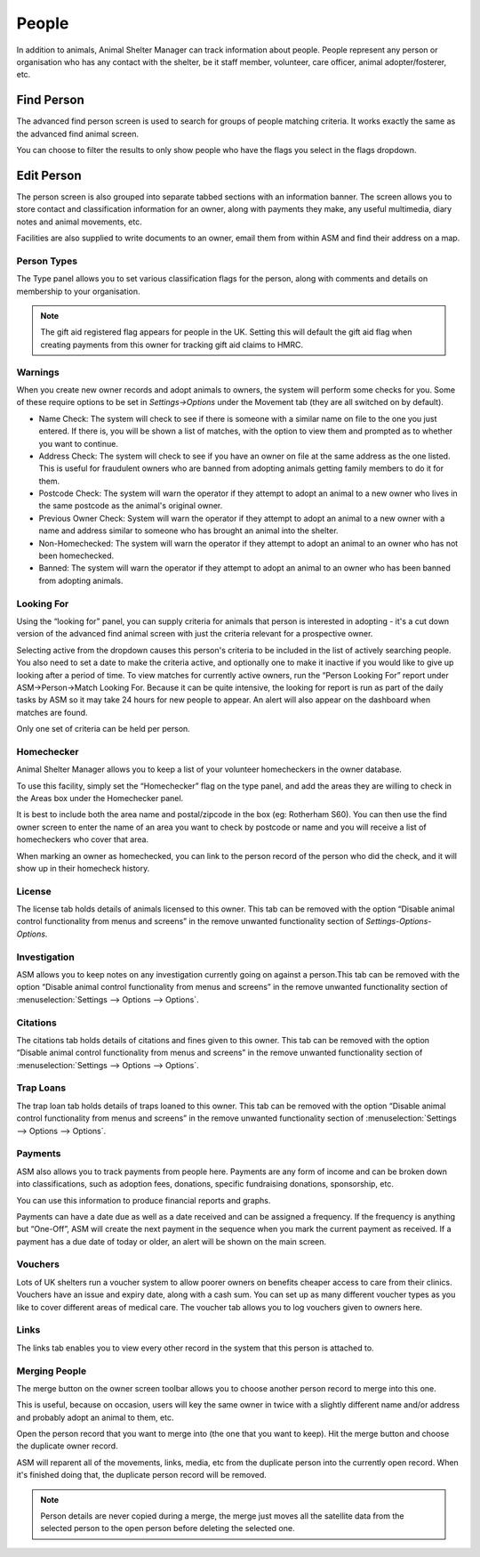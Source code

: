 People
======

In addition to animals, Animal Shelter Manager can track information about
people. People represent any person or organisation who has any contact with
the shelter, be it staff member, volunteer, care officer, animal
adopter/fosterer, etc. 

Find Person
-----------

.. image:: images/findperson_advanced.png

The advanced find person screen is used to search for groups of people matching
criteria. It works exactly the same as the advanced find animal screen.

You can choose to filter the results to only show people who have the flags you
select in the flags dropdown. 

Edit Person
-----------

.. image:: images/person_details.png

The person screen is also grouped into separate tabbed sections with an
information banner. The screen allows you to store contact and classification
information for an owner, along with payments they make, any useful multimedia,
diary notes and animal movements, etc. 

Facilities are also supplied to write documents to an owner, email them from
within ASM and find their address on a map.

Person Types
^^^^^^^^^^^^

.. image:: images/person_types.png

The Type panel allows you to set various classification flags for the person,
along with comments and details on membership to your organisation.

.. note:: The gift aid registered flag appears for people in the UK. Setting this will default the gift aid flag when creating payments from this owner for tracking gift aid claims to HMRC. 

Warnings
^^^^^^^^

When you create new owner records and adopt animals to owners, the system will
perform some checks for you. Some of these require options to be set in
*Settings->Options* under the Movement tab (they are all switched on by
default). 

* Name Check: The system will check to see if there is someone with a similar
  name on file to the one you just entered. If there is, you will be shown a
  list of matches, with the option to view them and prompted as to whether you
  want to continue. 

* Address Check: The system will check to see if you have an owner on file at
  the same address as the one listed. This is useful for fraudulent owners who
  are banned from adopting animals getting family members to do it for them. 

* Postcode Check: The system will warn the operator if they attempt to adopt an
  animal to a new owner who lives in the same postcode as the animal's original
  owner. 

* Previous Owner Check: System will warn the operator if they attempt to adopt
  an animal to a new owner with a name and address similar to someone who has
  brought an animal into the shelter. 

* Non-Homechecked: The system will warn the operator if they attempt to adopt
  an animal to an owner who has not been homechecked. 

* Banned: The system will warn the operator if they attempt to adopt an animal
  to an owner who has been banned from adopting animals. 

Looking For
^^^^^^^^^^^

.. image:: images/person_lookingfor.png

Using the “looking for” panel, you can supply criteria for animals that person
is interested in adopting - it's a cut down version of the advanced find animal
screen with just the criteria relevant for a prospective owner.

Selecting active from the dropdown causes this person's criteria to be included
in the list of actively searching people. You also need to set a date to make
the criteria active, and optionally one to make it inactive if you would like
to give up looking after a period of time. To view matches for currently active
owners, run the “Person Looking For” report under ASM->Person->Match Looking
For. Because it can be quite intensive, the looking for report is run as part
of the daily tasks by ASM so it may take 24 hours for new people to appear. An
alert will also appear on the dashboard when matches are found.

Only one set of criteria can be held per person. 

Homechecker
^^^^^^^^^^^

.. image:: images/person_homechecker.png

Animal Shelter Manager allows you to keep a list of your volunteer homecheckers
in the owner database. 

To use this facility, simply set the “Homechecker” flag on the type panel, and
add the areas they are willing to check in the Areas box under the Homechecker
panel.

It is best to include both the area name and postal/zipcode in the box (eg:
Rotherham S60). You can then use the find owner screen to enter the name of an
area you want to check by postcode or name and you will receive a list of
homecheckers who cover that area. 

When marking an owner as homechecked, you can link to the person record of the
person who did the check, and it will show up in their homecheck history. 

License
^^^^^^^

.. image:: images/person_license.png

The license tab holds details of animals licensed to this owner. This tab can
be removed with the option “Disable animal control functionality from menus and
screens” in the remove unwanted functionality section of
*Settings-Options-Options*.

Investigation
^^^^^^^^^^^^^

.. image:: images/person_investigation.png

ASM allows you to keep notes on any investigation currently going on against a
person.This tab can be removed with the option “Disable animal control
functionality from menus and screens” in the remove unwanted functionality
section of :menuselection:`Settings --> Options --> Options`.

Citations
^^^^^^^^^

.. image:: images/person_citations.png

The citations tab holds details of citations and fines given to this owner.
This tab can be removed with the option “Disable animal control functionality
from menus and screens” in the remove unwanted functionality section of
:menuselection:`Settings --> Options --> Options`.

Trap Loans
^^^^^^^^^^

.. image:: images/person_traploan.png

The trap loan tab holds details of traps loaned to this owner. This tab can be
removed with the option “Disable animal control functionality from menus and
screens” in the remove unwanted functionality section of
:menuselection:`Settings --> Options --> Options`.

Payments
^^^^^^^^

ASM also allows you to track payments from people here. Payments are any form
of income and can be broken down into classifications, such as adoption fees,
donations, specific fundraising donations, sponsorship, etc.

.. image:: images/person_payment.png

You can use this information to produce financial reports and graphs.
 
Payments can have a date due as well as a date received and can be assigned a
frequency. If the frequency is anything but “One-Off”, ASM will create the next
payment in the sequence when you mark the current payment as received. If a
payment has a due date of today or older, an alert will be shown on the main
screen.

Vouchers
^^^^^^^^

Lots of UK shelters run a voucher system to allow poorer owners on benefits
cheaper access to care from their clinics. Vouchers have an issue and expiry
date, along with a cash sum. You can set up as many different voucher types as
you like to cover different areas of medical care.  The voucher tab allows you
to log vouchers given to owners here. 

Links
^^^^^

The links tab enables you to view every other record in the system that this
person is attached to. 

Merging People
^^^^^^^^^^^^^^

The merge button on the owner screen toolbar allows you to choose another
person record to merge into this one. 

This is useful, because on occasion, users will key the same owner in twice
with a slightly different name and/or address and probably adopt an animal to
them, etc.

Open the person record that you want to merge into (the one that you want to
keep). Hit the merge button and choose the duplicate owner record. 

ASM will reparent all of the movements, links, media, etc from the duplicate
person into the currently open record. When it's finished doing that, the
duplicate person record will be removed. 

.. note:: Person details are never copied during a merge, the merge just moves all the satellite data from the selected person to the open person before deleting the selected one. 

